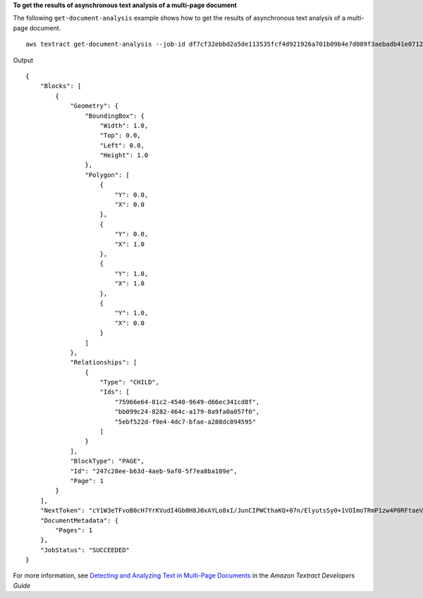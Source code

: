 **To get the results of asynchronous text analysis of a multi-page document**

The following ``get-document-analysis`` example shows how to get the results of asynchronous text analysis of a multi-page document. ::

    aws textract get-document-analysis --job-id df7cf32ebbd2a5de113535fcf4d921926a701b09b4e7d089f3aebadb41e0712b --max-results 1000

Output ::

    {
        "Blocks": [
            {
                "Geometry": {
                    "BoundingBox": {
                        "Width": 1.0, 
                        "Top": 0.0, 
                        "Left": 0.0, 
                        "Height": 1.0
                    }, 
                    "Polygon": [
                        {
                            "Y": 0.0, 
                            "X": 0.0
                        }, 
                        {
                            "Y": 0.0, 
                            "X": 1.0
                        }, 
                        {
                            "Y": 1.0, 
                            "X": 1.0
                        }, 
                        {
                            "Y": 1.0, 
                            "X": 0.0
                        }
                    ]
                }, 
                "Relationships": [
                    {
                        "Type": "CHILD", 
                        "Ids": [
                            "75966e64-81c2-4540-9649-d66ec341cd8f", 
                            "bb099c24-8282-464c-a179-8a9fa0a057f0", 
                            "5ebf522d-f9e4-4dc7-bfae-a288dc094595"
                        ]
                    }
                ], 
                "BlockType": "PAGE", 
                "Id": "247c28ee-b63d-4aeb-9af0-5f7ea8ba109e", 
                "Page": 1
            }
        ], 
        "NextToken": "cY1W3eTFvoB0cH7YrKVudI4Gb0H8J0xAYLo8xI/JunCIPWCthaKQ+07n/ElyutsSy0+1VOImoTRmP1zw4P0RFtaeV9Bzhnfedpx1YqwB4xaGDA==", 
        "DocumentMetadata": {
            "Pages": 1
        }, 
        "JobStatus": "SUCCEEDED"
    }

For more information, see `Detecting and Analyzing Text in Multi-Page Documents`_ in the *Amazon Textract Developers Guide*

.. _`Detecting and Analyzing Text in Multi-Page Documents`: https://docs.aws.amazon.com/textract/latest/dg/async.html
